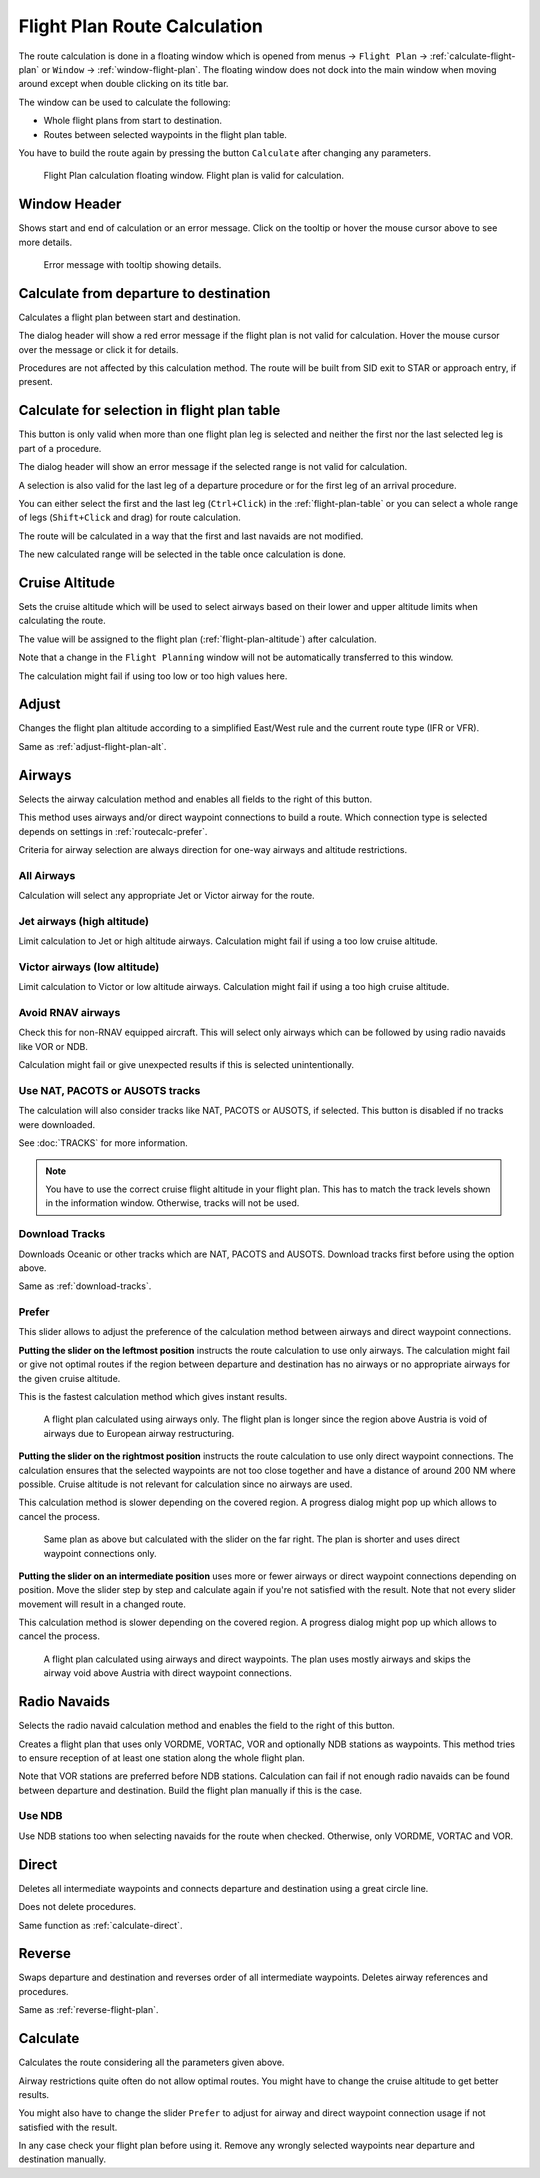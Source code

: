 Flight Plan Route Calculation
-----------------------------

The route calculation is done in a floating window which is opened from
menus -> ``Flight Plan`` -> :ref:`calculate-flight-plan` or ``Window`` -> :ref:`window-flight-plan`.
The floating window does not dock into the main window when moving around except when double clicking on its title bar.

The window can be used to calculate the following:

-  Whole flight plans from start to destination.
-  Routes between selected waypoints in the flight plan table.

You have to build the route again by pressing the button ``Calculate`` after changing any parameters.

.. figure:: ../images/routecalc.jpg

    Flight Plan calculation floating window. Flight plan is valid for calculation.

Window Header
~~~~~~~~~~~~~~~~~~~~~~~~~~~~~~~~~~~~~~

Shows start and end of calculation or an error message.
Click on the tooltip or hover the mouse cursor above to see more details.

.. figure:: ../images/routecalc_error.jpg

    Error message with tooltip showing details.

.. _routecalc-departure-to-destination:

Calculate from departure to destination
~~~~~~~~~~~~~~~~~~~~~~~~~~~~~~~~~~~~~~~~

Calculates a flight plan between start and destination.

The dialog header will show a red error message if the flight plan is not valid for calculation. Hover the mouse cursor over the message or click it for details.

Procedures are not affected by this calculation method. The route will be built from SID exit to
STAR or approach entry, if present.

.. _routecalc-selection:

Calculate for selection in flight plan table
~~~~~~~~~~~~~~~~~~~~~~~~~~~~~~~~~~~~~~~~~~~~~

This button is only valid when more than one flight plan leg is selected
and neither the first nor the last selected leg is part of a procedure.

The dialog header will show an error message if the selected range is not valid for calculation.

A selection is also valid for the last leg of a departure procedure or for the first leg of an arrival procedure.

You can either select the first and the last leg (``Ctrl+Click``) in the :ref:`flight-plan-table`
or you can select a whole range of legs (``Shift+Click`` and drag) for route calculation.

The route will be calculated in a way that the first and last navaids are not modified.

The new calculated range will be selected in the table once calculation is done.

.. _routecalc-cruise-alt:

Cruise Altitude
~~~~~~~~~~~~~~~~~~~~~~~~~~~~~~~~~~~~~~~~~~~~~

Sets the cruise altitude which will be used to select airways based on their lower and
upper altitude limits when calculating the route.

The value will be assigned to the flight plan (:ref:`flight-plan-altitude`) after calculation.

Note that a change in the ``Flight Planning`` window will not be automatically transferred to this window.

The calculation might fail if using too low or too high values here.

.. _routecalc-adjust:

Adjust
~~~~~~~~~~~~~~~~~~~~~~~~~~~~~~~~~~~~~~~~~~~~~

Changes the flight plan altitude according to a simplified East/West
rule and the current route type (IFR or VFR).

Same as :ref:`adjust-flight-plan-alt`.

.. _routecalc-airways:

Airways
~~~~~~~~~~~~~~~~~~~~~~~~~~~~~~~~~~~~~~~~~~~~~

Selects the airway calculation method and enables all fields to the right of this button.

This method uses airways and/or direct waypoint connections to build a route.
Which connection type is selected depends on settings in :ref:`routecalc-prefer`.

Criteria for airway selection are always direction for one-way airways and altitude restrictions.

All Airways
^^^^^^^^^^^^^^^^

Calculation will select any appropriate Jet or Victor airway for the route.

Jet airways (high altitude)
^^^^^^^^^^^^^^^^^^^^^^^^^^^^^^^^^^^^^

Limit calculation to Jet or high altitude airways. Calculation might fail if using a too low cruise altitude.

Victor airways (low altitude)
^^^^^^^^^^^^^^^^^^^^^^^^^^^^^^^^^^^^^

Limit calculation to Victor or low altitude airways. Calculation might fail if using a too high cruise altitude.

.. _routecalc-rnav:

Avoid RNAV airways
^^^^^^^^^^^^^^^^^^^^^^^^^^^^^^^^^^^^^

Check this for non-RNAV equipped aircraft. This will select only airways which can be followed by using
radio navaids like VOR or NDB.

Calculation might fail or give unexpected results if this is selected unintentionally.

.. _routecalc-use-tracks:

Use NAT, PACOTS or AUSOTS tracks
^^^^^^^^^^^^^^^^^^^^^^^^^^^^^^^^^^^^^

The calculation will also consider tracks like NAT, PACOTS or AUSOTS, if selected. This button is
disabled if no tracks were downloaded.

See :doc:`TRACKS` for more information.

.. note::

        You have to use the correct cruise flight altitude in your flight plan.
        This has to match the track levels shown in the information window. Otherwise, tracks will not be used.


|Download Tracks| Download Tracks
^^^^^^^^^^^^^^^^^^^^^^^^^^^^^^^^^^^^^

Downloads Oceanic or other tracks which are NAT, PACOTS and AUSOTS. Download tracks first before
using the option above.

Same as :ref:`download-tracks`.

.. _routecalc-prefer:

Prefer
^^^^^^^^^^^^^^^^^^^^^

This slider allows to adjust the preference of the calculation method between airways and direct waypoint connections.

**Putting the slider on the leftmost position** instructs the route calculation to use only airways. The
calculation might fail or give not optimal routes if the region between departure and destination has
no airways or no appropriate airways for the given cruise altitude.

This is the fastest calculation method which gives instant results.

.. figure:: ../images/routecalcairways.jpg

    A flight plan calculated using airways only.
    The flight plan is longer since the region above Austria is void of airways
    due to European airway restructuring.

**Putting the slider on the rightmost position** instructs the route calculation to use only direct
waypoint connections. The calculation ensures that the selected waypoints are not too close
together and have a distance of around 200 NM where possible.
Cruise altitude is not relevant for calculation since no airways are
used.

This calculation method is slower depending on the covered region. A progress dialog might pop
up which allows to cancel the process.

.. figure:: ../images/routecalcdirect.jpg

    Same plan as above but calculated with the slider on the far right.
    The plan is shorter and uses direct waypoint connections only.

**Putting the slider on an intermediate position** uses more or fewer airways or direct waypoint connections
depending on position.
Move the slider step by step and calculate again if you're not satisfied with the result.
Note that not every slider movement will result in a changed route.

This calculation method is slower depending on the covered region. A progress dialog might pop
up which allows to cancel the process.

.. figure:: ../images/routecalcairwaysdirect.jpg

    A flight plan calculated using airways and direct waypoints. The plan uses mostly airways and
    skips the airway void above Austria with direct waypoint connections.

Radio Navaids
~~~~~~~~~~~~~~~~~~~~~~~~~~~~~~~~~~~~~~~~~~~~~

Selects the radio navaid calculation method and enables the field to the right of this button.

Creates a flight plan that uses only VORDME, VORTAC, VOR and optionally NDB stations as waypoints.
This method tries to ensure reception of at least one station along the whole
flight plan.

Note that VOR stations are preferred before NDB stations. Calculation can fail if not
enough radio navaids can be found between departure and destination.
Build the flight plan manually if this is the case.

Use NDB
^^^^^^^^^^^^^^^^^^^^^

Use NDB stations too when selecting navaids for the route when checked. Otherwise, only VORDME, VORTAC and VOR.

Direct
~~~~~~~~~~~~~~~~~~~~~~~~~~~~~~~~~~~~~~~~~~~~~

Deletes all intermediate waypoints and connects departure and
destination using a great circle line.

Does not delete procedures.

Same function as :ref:`calculate-direct`.

Reverse
~~~~~~~~~~~~~~~~~~~~~~~~~~~~~~~~~~~~~~~~~~~~~

Swaps departure and destination and reverses order of all intermediate
waypoints. Deletes airway references and procedures.

Same as :ref:`reverse-flight-plan`.

.. _routecalc-calculate:

Calculate
~~~~~~~~~~~~~~~~~~~~~~~~~~~~~~~~~~~~~~~~~~~~~

Calculates the route considering all the parameters given above.

Airway restrictions quite often do not allow optimal routes. You might have to change the cruise
altitude to get better results.

You might also have to change the slider ``Prefer`` to adjust for airway and direct waypoint connection usage
if not satisfied with the result.

In any case check your flight plan before using it.
Remove any wrongly selected waypoints near departure and destination manually.

.. |Download Tracks| image:: ../images/icon_airwaytrackdown.png
.. |Adjust Flight Plan Altitude| image:: ../images/icon_routeadjustalt.png
